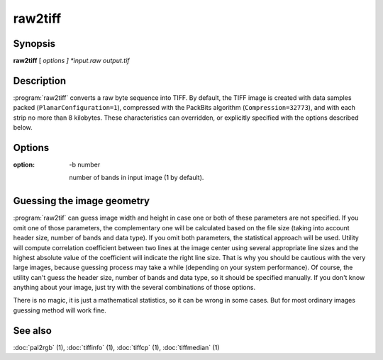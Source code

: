 raw2tiff
========

.. program:: raw2tiff


Synopsis
--------

**raw2tiff** [ *options ] *input.raw* *output.tif*

Description
-----------

:program:`raw2tiff` converts a raw byte sequence into TIFF.
By default, the TIFF image is created with data samples packed
(``PlanarConfiguration=1``), compressed with the PackBits algorithm
(``Compression=32773``), and with each strip no more than 8 kilobytes.
These characteristics can overridden, or explicitly specified
with the options described below.

Options
-------

.. option:: -H number

  Size of input image file header in bytes (0 by default). This amount of data
  just will be skipped from the start of file while reading.

.. option:: -w number

  Width of input image in pixels (can be guessed, see :ref:`raw-guess` below).

.. option: -l number

  length of input image in lines (can be guessed, see :ref:`raw-guess` below).

:option: -b number

  number of bands in input image (1 by default).

.. option:: -d datatype

  type of samples in input image, where *datatype* may be one of:

  =========  ===================================
  Data type  Description
  =========  ===================================
  byte       8-bit unsigned integer (default)
  short      16-bit unsigned integer
  long       32-bit unsigned integer
  sbyte      8-bit signed integer
  sshort     16-bit signed integer
  slong      32-bit signed integer
  float      32-bit IEEE floating point
  double     64-bit IEEE floating point
  =========  ===================================

.. option:: -i config

  type of sample interleaving in input image, where *config* may be one of:

  =============  ================================
  Configuration  Description
  =============  ================================
  pixel          pixel interleaved data (default)
  band           band interleaved data.
  =============  ================================

.. option:: -p  photo

  photometric interpretation (color space) of the input image, where *photo* may
  be one of:

  ===========  ==============================================
  Photometric  Description
  ===========  ==============================================
  miniswhite   white color represented with 0 value
  minisblack   black color represented with 0 value (default)
  rgb          image has RGB color model
  cmyk         image has CMYK (separated) color model
  ycbcr        image has YCbCr color model
  cielab       image has CIE L*a*b color model
  icclab       image has ICC L*a*b color model
  itulab       image has ITU L*a*b color model
  ===========  ==============================================

.. option:: -s

  swap bytes fetched from the input file.

.. option:: -L

  input data has LSB2MSB bit order (default).

.. option:: -M

  input data has MSB2LSB bit order.

.. option:: -c

  Specify a compression scheme to use when writing image data:
  :command:`-c none` for no compression,
  :command:`-c packbits` for the PackBits compression algorithm (the default),
  :command:`-c jpeg` for the baseline JPEG compression algorithm,
  :command:`-c zip` for the Deflate compression algorithm,
  :command:`\-c lzw` for Lempel-Ziv & Welch.

.. option -r striprows

  Write data with a specified number of rows per strip;
  by default the number of rows/strip is selected so that each strip
  is approximately 8 kilobytes.

.. _raw-guess:

Guessing the image geometry
---------------------------

:program:`raw2tif` can guess image width and height in case one or both of these parameters are
not specified. If you omit one of those parameters, the complementary one will
be calculated based on the file size (taking into account header size, number
of bands and data type). If you omit both parameters, the statistical approach
will be used. Utility will compute correlation coefficient between two lines
at the image center using several appropriate line sizes and the highest
absolute value of the coefficient will indicate the right line size. That is
why you should be cautious with the very large images, because guessing
process may take a while (depending on your system performance). Of course, the
utility can't guess the header size, number of bands and data type, so it
should be specified manually. If you don't know anything about your image,
just try with the several combinations of those options.

There is no magic, it is just a mathematical statistics, so it can be wrong
in some cases. But for most ordinary images guessing method will work fine.

See also
--------

:doc:`pal2rgb` (1),
:doc:`tiffinfo` (1),
:doc:`tiffcp` (1),
:doc:`tiffmedian` (1)
